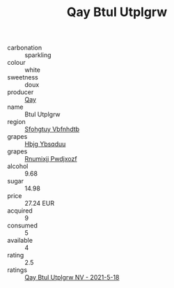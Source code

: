 :PROPERTIES:
:ID:                     918541c1-04de-4ad6-9d72-eba495e5c3a7
:END:
#+TITLE: Qay Btul Utplgrw 

- carbonation :: sparkling
- colour :: white
- sweetness :: doux
- producer :: [[id:c8fd643f-17cf-4963-8cdb-3997b5b1f19c][Qay]]
- name :: Btul Utplgrw
- region :: [[id:6769ee45-84cb-4124-af2a-3cc72c2a7a25][Sfohgtuy Vbfnhdtb]]
- grapes :: [[id:61dd97ab-5b59-41cc-8789-767c5bc3a815][Hbjg Ybsqduu]]
- grapes :: [[id:7450df7f-0f94-4ecc-a66d-be36a1eb2cd3][Rnumixjj Pwdjxozf]]
- alcohol :: 9.68
- sugar :: 14.98
- price :: 27.24 EUR
- acquired :: 9
- consumed :: 5
- available :: 4
- rating :: 2.5
- ratings :: [[id:f2d4c7f4-04d7-4182-b15b-135777e99e87][Qay Btul Utplgrw NV - 2021-5-18]]


